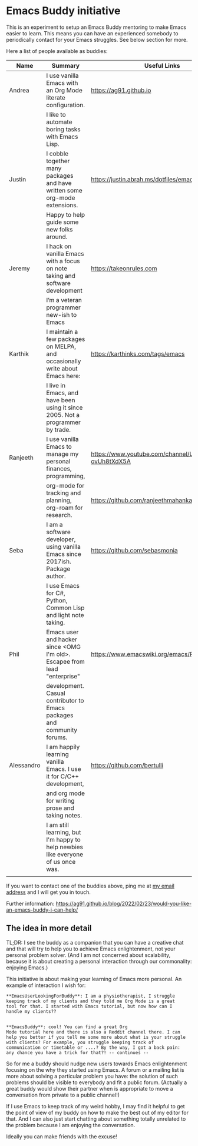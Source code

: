 * Emacs Buddy initiative
:PROPERTIES:
:CREATED:  [2022-02-27 Sun 21:58]
:ID:       73dbe494-30e7-44a5-b97b-491d43033cdc
:END:

This is an experiment to setup an Emacs Buddy mentoring to make Emacs
easier to learn. This means you can have an experienced somebody to
periodically contact for your Emacs struggles. See below section for more.

Here a list of people available as buddies:

| Name       | Summary                                                                          | Useful Links                                             |
|------------+----------------------------------------------------------------------------------+----------------------------------------------------------|
| Andrea     | I use vanilla Emacs with an Org Mode literate configuration.                     | https://ag91.github.io                                   |
|            | I like to automate boring tasks with Emacs Lisp.                                 |                                                          |
|------------+----------------------------------------------------------------------------------+----------------------------------------------------------|
| Justin     | I cobble together many packages and have written some org-mode extensions.       | https://justin.abrah.ms/dotfiles/emacs.htm               |
|            | Happy to help guide some new folks around.                                       |                                                          |
|------------+----------------------------------------------------------------------------------+----------------------------------------------------------|
| Jeremy     | I hack on vanilla Emacs with a focus on note taking and software development     | https://takeonrules.com                                  |
|            | I’m a veteran programmer new-ish to Emacs                                        |                                                          |
|------------+----------------------------------------------------------------------------------+----------------------------------------------------------|
| Karthik    | I maintain a few packages on MELPA, and occasionally write about Emacs here:     | https://karthinks.com/tags/emacs                         |
|            | I live in Emacs, and have been using it since 2005. Not a programmer by trade.   |                                                          |
|------------+----------------------------------------------------------------------------------+----------------------------------------------------------|
| Ranjeeth   | I use vanilla Emacs to manage my personal finances, programming,                 | https://www.youtube.com/channel/UCjkfxwk0EQI-ovUh8tXdX5A |
|            | org-mode for tracking and planning, org-roam for research.                       | https://github.com/ranjeethmahankali                     |
|------------+----------------------------------------------------------------------------------+----------------------------------------------------------|
| Seba       | I am a software developer, using vanilla Emacs since 2017ish. Package author.    | https://github.com/sebasmonia                            |
|            | I use Emacs for C#, Python, Common Lisp and light note taking.                   |                                                          |
|------------+----------------------------------------------------------------------------------+----------------------------------------------------------|
| Phil       | Emacs user and hacker since <OMG I'm old>.  Escapee from lead "enterprise"       | https://www.emacswiki.org/emacs/PhilHudson               |
|            | development.  Casual contributor to Emacs packages and community forums.         |                                                          |
|------------+----------------------------------------------------------------------------------+----------------------------------------------------------|
| Alessandro | I am happily learning vanilla Emacs. I use it for C/C++ development,             | https://github.com/bertulli                              |
|            | and org mode for writing prose and taking notes.                                 |                                                          |
|            | I am still learning, but I'm happy to help newbies like everyone of us once was. |                                                          |
|            |                                                                                  |                                                          |
|------------+----------------------------------------------------------------------------------+----------------------------------------------------------|




If you want to contact one of the buddies above, ping me at [[mailto:andrea-dev@hotmail.com][my email
address]] and I will get you in touch.

Further information:
https://ag91.github.io/blog/2022/02/23/would-you-like-an-emacs-buddy-i-can-help/


** The idea in more detail
:PROPERTIES:
:CREATED:  [2022-03-02 Wed 18:46]
:ID:       d4c7ae2a-1f22-48be-9fe6-6f290986ec04
:END:

TL;DR: I see the buddy as a companion that you can have a creative
chat and that will try to help you to achieve Emacs enlightenment, not
your personal problem solver. (And I am not concerned about
scalability, because it is about creating a personal interaction
through our commonality: enjoying Emacs.)

This initiative is about making your learning of Emacs more personal.
An example of interaction I wish for:

#+begin_src verbatim
**EmacsUserLookingForBuddy**: I am a physiotherapist, I struggle
keeping track of my clients and they told me Org Mode is a great
tool for that. I started with Emacs tutorial, but now how can I
handle my clients??


**EmacsBuddy**: cool! You can find a great Org
Mode tutorial here and there is also a Reddit channel there. I can
help you better if you tell me some more about what is your struggle
with clients? For example, you struggle keeping track of
communication or timetable or ....? By the way, I got a back pain:
any chance you have a trick for that?! -- continues --
#+end_src

So for me a buddy should nudge new users towards Emacs enlightenment
focusing on the why they started using Emacs. A forum or a mailing
list is more about solving a particular problem you have: the solution
of such problems should be visible to everybody and fit a public
forum. (Actually a great buddy would show their partner when is
appropriate to move a conversation from private to a public channel!)

If I use Emacs to keep track of my weird hobby, I may find it helpful
to get the point of view of my buddy on how to make the best out of my
editor for that. And I can also just start chatting about something
totally unrelated to the problem because I am enjoying the conversation.

Ideally you can make friends with the excuse!
